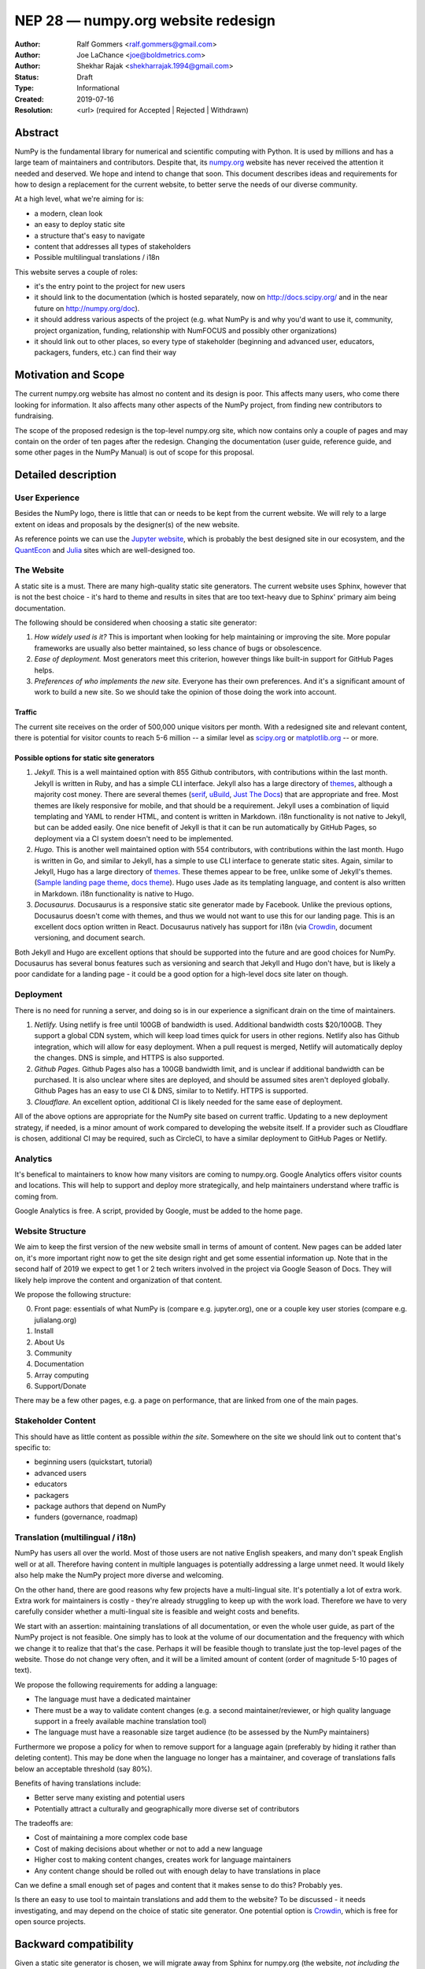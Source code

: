 ===================================
NEP 28 — numpy.org website redesign
===================================

:Author: Ralf Gommers <ralf.gommers@gmail.com>
:Author: Joe LaChance <joe@boldmetrics.com>
:Author: Shekhar Rajak <shekharrajak.1994@gmail.com>
:Status: Draft
:Type: Informational
:Created: 2019-07-16
:Resolution: <url> (required for Accepted | Rejected | Withdrawn)


Abstract
--------

NumPy is the fundamental library for numerical and scientific computing with
Python. It is used by millions and has a large team of maintainers and
contributors. Despite that, its `numpy.org <http://numpy.org>`_ website has
never received the attention it needed and deserved. We hope and intend to
change that soon. This document describes ideas and requirements for how to
design a replacement for the current website, to better serve the needs of
our diverse community.

At a high level, what we're aiming for is:

- a modern, clean look
- an easy to deploy static site
- a structure that's easy to navigate
- content that addresses all types of stakeholders
- Possible multilingual translations / i18n

This website serves a couple of roles:

- it's the entry point to the project for new users
- it should link to the documentation (which is hosted separately, now on
  http://docs.scipy.org/ and in the near future on http://numpy.org/doc).
- it should address various aspects of the project (e.g. what NumPy is and
  why you'd want to use it, community, project organization, funding,
  relationship with NumFOCUS and possibly other organizations)
- it should link out to other places, so every type of stakeholder
  (beginning and advanced user, educators, packagers, funders, etc.)
  can find their way


Motivation and Scope
--------------------

The current numpy.org website has almost no content and its design is poor.
This affects many users, who come there looking for information. It also
affects many other aspects of the NumPy project, from finding new contributors
to fundraising.

The scope of the proposed redesign is the top-level numpy.org site, which
now contains only a couple of pages and may contain on the order of ten
pages after the redesign. Changing the documentation (user guide, reference
guide, and some other pages in the NumPy Manual) is out of scope for
this proposal.


Detailed description
--------------------

User Experience
~~~~~~~~~~~~~~~

Besides the NumPy logo, there is little that can or needs to be kept from the
current website. We will rely to a large extent on ideas and proposals by the
designer(s) of the new website.

As reference points we can use the `Jupyter website <https://jupyter.org/>`_,
which is probably the best designed site in our ecosystem, and the
`QuantEcon <https://quantecon.org>`_ and `Julia <https://julialang.org>`_
sites which are well-designed too.

The Website
~~~~~~~~~~~

A static site is a must. There are many high-quality static site generators.
The current website uses Sphinx, however that is not the best choice - it's
hard to theme and results in sites that are too text-heavy due to Sphinx'
primary aim being documentation.

The following should be considered when choosing a static site generator:

1. *How widely used is it?* This is important when looking for help maintaining
   or improving the site. More popular frameworks are usually also better
   maintained, so less chance of bugs or obsolescence.
2. *Ease of deployment.* Most generators meet this criterion, however things
   like built-in support for GitHub Pages helps.
3. *Preferences of who implements the new site.* Everyone has their own
   preferences. And it's a significant amount of work to build a new site.
   So we should take the opinion of those doing the work into account.

Traffic
```````

The current site receives on the order of 500,000 unique visitors per month.
With a redesigned site and relevant content, there is potential for visitor
counts to reach 5-6 million -- a similar level as
`scipy.org <http://scipy.org>`_ or `matplotlib.org <http://matplotlib.org>`_ --
or more.

Possible options for static site generators
```````````````````````````````````````````

1. *Jekyll.* This is a well maintained option with 855 Github contributors,
   with contributions within the last month. Jekyll is written in Ruby, and
   has a simple CLI interface. Jekyll also has a large directory of
   `themes <https://jekyllthemes.io>`__, although a majority cost money.
   There are several themes (`serif <https://jekyllthemes.io/theme/serif>`_,
   `uBuild <https://jekyllthemes.io/theme/ubuild-jekyll-theme>`_,
   `Just The Docs <https://jekyllthemes.io/theme/just-the-docs>`_) that are
   appropriate and free. Most themes are likely responsive for mobile, and
   that should be a requirement. Jekyll uses a combination of liquid templating
   and YAML to render HTML, and content is written in Markdown. i18n
   functionality is not native to Jekyll, but can be added easily.
   One nice benefit of Jekyll is that it can be run automatically by GitHub
   Pages, so deployment via a CI system doesn't need to be implemented.
2. *Hugo.* This is another well maintained option with 554 contributors, with
   contributions within the last month. Hugo is written in Go, and similar to
   Jekyll, has a simple to use CLI interface to generate static sites. Again,
   similar to Jekyll, Hugo has a large directory of
   `themes <https://themes.gohugo.io>`_. These themes appear to be free,
   unlike some of Jekyll's themes.
   (`Sample landing page theme <https://themes.gohugo.io/hugo-hero-theme>`_,
   `docs theme <https://themes.gohugo.io/hugo-whisper-theme>`_). Hugo uses Jade
   as its templating language, and content is also written in Markdown. i18n
   functionality is native to Hugo.
3. *Docusaurus.* Docusaurus is a responsive static site generator made by Facebook.
   Unlike the previous options, Docusaurus doesn't come with themes, and thus we
   would not want to use this for our landing page. This is an excellent docs
   option written in React. Docusaurus natively has support for i18n (via
   Crowdin_, document versioning, and document search.

Both Jekyll and Hugo are excellent options that should be supported into the
future and are good choices for NumPy. Docusaurus has several bonus features
such as versioning and search that Jekyll and Hugo don't have, but is likely
a poor candidate for a landing page - it could be a good option for a
high-level docs site later on though.

Deployment
~~~~~~~~~~

There is no need for running a server, and doing so is in our experience a
significant drain on the time of maintainers.

1. *Netlify.* Using netlify is free until 100GB of bandwidth is used. Additional
   bandwidth costs $20/100GB. They support a global CDN system, which will keep
   load times quick for users in other regions. Netlify also has Github integration,
   which will allow for easy deployment. When a pull request is merged, Netlify
   will automatically deploy the changes. DNS is simple, and HTTPS is also supported.
2. *Github Pages.* Github Pages also has a 100GB bandwidth limit, and is unclear if
   additional bandwidth can be purchased. It is also unclear where sites are deployed,
   and should be assumed sites aren't deployed globally. Github Pages has an easy to
   use CI & DNS, similar to to Netlify. HTTPS is supported.
3. *Cloudflare.* An excellent option, additional CI is likely needed for the same
   ease of deployment.

All of the above options are appropriate for the NumPy site based on current
traffic. Updating to a new deployment strategy, if needed, is a minor amount of
work compared to developing the website itself. If a provider such as
Cloudflare is chosen, additional CI may be required, such as CircleCI, to
have a similar deployment to GitHub Pages or Netlify.

Analytics
~~~~~~~~~

It's benefical to maintainers to know how many visitors are coming to
numpy.org. Google Analytics offers visitor counts and locations. This will
help to support and deploy more strategically, and help maintainers
understand where traffic is coming from.

Google Analytics is free. A script, provided by Google, must be added to the home page.

Website Structure
~~~~~~~~~~~~~~~~~

We aim to keep the first version of the new website small in terms of amount
of content. New pages can be added later on, it's more important right now to
get the site design right and get some essential information up. Note that in
the second half of 2019 we expect to get 1 or 2 tech writers involved in the
project via Google Season of Docs. They will likely help improve the content
and organization of that content.

We propose the following structure:

0. Front page: essentials of what NumPy is (compare e.g. jupyter.org), one or
   a couple key user stories (compare e.g. julialang.org)
1. Install
2. About Us
3. Community
4. Documentation
5. Array computing
6. Support/Donate

There may be a few other pages, e.g. a page on performance, that are linked
from one of the main pages.

Stakeholder Content
~~~~~~~~~~~~~~~~~~~

This should have as little content as possible *within the site*. Somewhere
on the site we should link out to content that's specific to:

- beginning users (quickstart, tutorial)
- advanced users
- educators
- packagers
- package authors that depend on NumPy
- funders (governance, roadmap)

Translation (multilingual / i18n)
~~~~~~~~~~~~~~~~~~~~~~~~~~~~~~~~~

NumPy has users all over the world. Most of those users are not native
English speakers, and many don't speak English well or at all. Therefore
having content in multiple languages is potentially addressing a large unmet
need. It would likely also help make the NumPy project more diverse and
welcoming.

On the other hand, there are good reasons why few projects have a
multi-lingual site. It's potentially a lot of extra work. Extra work for
maintainers is costly - they're already struggling to keep up with the work
load. Therefore we have to very carefully consider whether a multi-lingual
site is feasible and weight costs and benefits.

We start with an assertion: maintaining translations of all documentation, or
even the whole user guide, as part of the NumPy project is not feasible. One
simply has to look at the volume of our documentation and the frequency with
which we change it to realize that that's the case. Perhaps it will be
feasible though to translate just the top-level pages of the website. Those
do not change very often, and it will be a limited amount of content (order
of magnitude 5-10 pages of text).

We propose the following requirements for adding a language:

- The language must have a dedicated maintainer
- There must be a way to validate content changes (e.g. a second
  maintainer/reviewer, or high quality language support in a freely
  available machine translation tool)
- The language must have a reasonable size target audience (to be
  assessed by the NumPy maintainers)

Furthermore we propose a policy for when to remove support for a language again
(preferably by hiding it rather than deleting content). This may be done when
the language no longer has a maintainer, and coverage of translations falls
below an acceptable threshold (say 80%).

Benefits of having translations include:

- Better serve many existing and potential users
- Potentially attract a culturally and geographically more diverse set of contributors

The tradeoffs are:

- Cost of maintaining a more complex code base
- Cost of making decisions about whether or not to add a new language
- Higher cost to making content changes, creates work for language maintainers
- Any content change should be rolled out with enough delay to have translations in place

Can we define a small enough set of pages and content that it makes sense to do this?
Probably yes.

Is there an easy to use tool to maintain translations and add them to the website?
To be discussed - it needs investigating, and may depend on the choice of static site
generator. One potential option is Crowdin_, which is free for open source projects.


Backward compatibility
----------------------

Given a static site generator is chosen, we will migrate away from Sphinx for
numpy.org (the website, *not including the docs*). The current deployment can
be preserved until a future deprecation date is decided (potentially based on
the comfort level of our new site).

All site generators listed above have visibility into the HTML and Javascript
that is generated, and can continue to be maintained in the event a given
project ceases to be maintained.


Alternatives
------------

Alternatives we considered:

1. *Update current site.* A new Sphinx theme could be chosen. This would likely
   take the least amount of resources initially, however, Sphinx does not have
   the features we are looking for moving forward such as i18n, responsive design,
   and a clean, modern look.
   Note that updating the docs Sphinx theme is likely still a good idea - it's
   orthogonal to this NEP though.
2. *Create custom site.* This would take the most amount of resources, and is
   likely to have additional benefit in comparison to a static site generator.
   All features would be able to be added at the cost of developer time.


Discussion
----------

Mailing list thread discussing this NEP: TODO


References and Footnotes
------------------------
.. _Crowdin: https://crowdin.com/pricing#annual

Copyright
---------

This document has been placed in the public domain.
